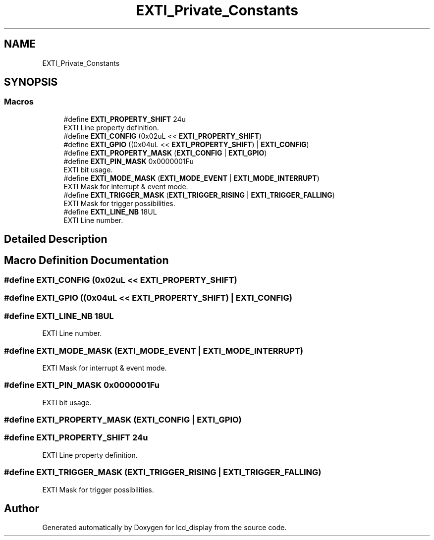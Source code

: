 .TH "EXTI_Private_Constants" 3 "Thu Oct 29 2020" "lcd_display" \" -*- nroff -*-
.ad l
.nh
.SH NAME
EXTI_Private_Constants
.SH SYNOPSIS
.br
.PP
.SS "Macros"

.in +1c
.ti -1c
.RI "#define \fBEXTI_PROPERTY_SHIFT\fP   24u"
.br
.RI "EXTI Line property definition\&. "
.ti -1c
.RI "#define \fBEXTI_CONFIG\fP   (0x02uL << \fBEXTI_PROPERTY_SHIFT\fP)"
.br
.ti -1c
.RI "#define \fBEXTI_GPIO\fP   ((0x04uL << \fBEXTI_PROPERTY_SHIFT\fP) | \fBEXTI_CONFIG\fP)"
.br
.ti -1c
.RI "#define \fBEXTI_PROPERTY_MASK\fP   (\fBEXTI_CONFIG\fP | \fBEXTI_GPIO\fP)"
.br
.ti -1c
.RI "#define \fBEXTI_PIN_MASK\fP   0x0000001Fu"
.br
.RI "EXTI bit usage\&. "
.ti -1c
.RI "#define \fBEXTI_MODE_MASK\fP   (\fBEXTI_MODE_EVENT\fP | \fBEXTI_MODE_INTERRUPT\fP)"
.br
.RI "EXTI Mask for interrupt & event mode\&. "
.ti -1c
.RI "#define \fBEXTI_TRIGGER_MASK\fP   (\fBEXTI_TRIGGER_RISING\fP | \fBEXTI_TRIGGER_FALLING\fP)"
.br
.RI "EXTI Mask for trigger possibilities\&. "
.ti -1c
.RI "#define \fBEXTI_LINE_NB\fP   18UL"
.br
.RI "EXTI Line number\&. "
.in -1c
.SH "Detailed Description"
.PP 

.SH "Macro Definition Documentation"
.PP 
.SS "#define EXTI_CONFIG   (0x02uL << \fBEXTI_PROPERTY_SHIFT\fP)"

.SS "#define EXTI_GPIO   ((0x04uL << \fBEXTI_PROPERTY_SHIFT\fP) | \fBEXTI_CONFIG\fP)"

.SS "#define EXTI_LINE_NB   18UL"

.PP
EXTI Line number\&. 
.SS "#define EXTI_MODE_MASK   (\fBEXTI_MODE_EVENT\fP | \fBEXTI_MODE_INTERRUPT\fP)"

.PP
EXTI Mask for interrupt & event mode\&. 
.SS "#define EXTI_PIN_MASK   0x0000001Fu"

.PP
EXTI bit usage\&. 
.SS "#define EXTI_PROPERTY_MASK   (\fBEXTI_CONFIG\fP | \fBEXTI_GPIO\fP)"

.SS "#define EXTI_PROPERTY_SHIFT   24u"

.PP
EXTI Line property definition\&. 
.SS "#define EXTI_TRIGGER_MASK   (\fBEXTI_TRIGGER_RISING\fP | \fBEXTI_TRIGGER_FALLING\fP)"

.PP
EXTI Mask for trigger possibilities\&. 
.SH "Author"
.PP 
Generated automatically by Doxygen for lcd_display from the source code\&.
